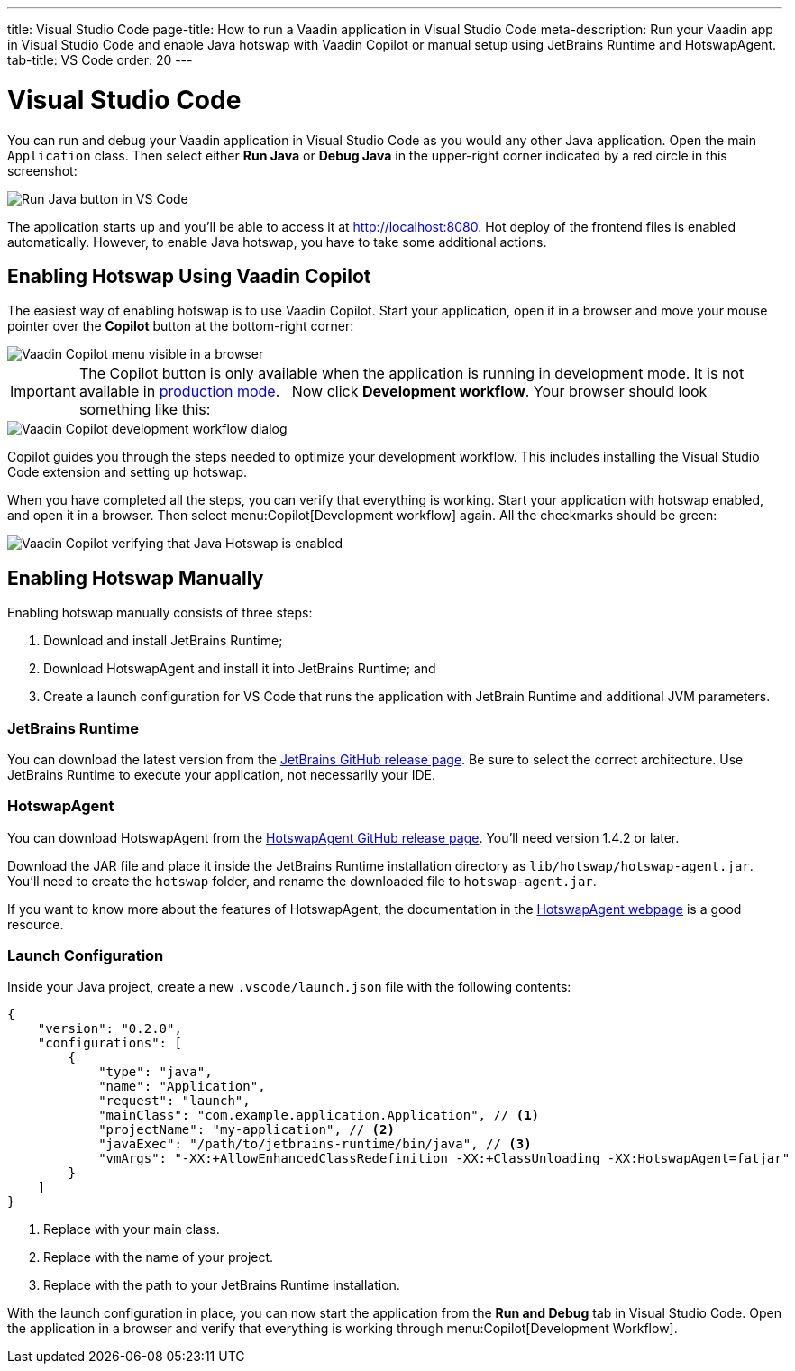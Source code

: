 ---
title: Visual Studio Code
page-title: How to run a Vaadin application in Visual Studio Code
meta-description: Run your Vaadin app in Visual Studio Code and enable Java hotswap with Vaadin Copilot or manual setup using JetBrains Runtime and HotswapAgent.
tab-title: VS Code
order: 20
---


= Visual Studio Code


You can run and debug your Vaadin application in Visual Studio Code as you would any other Java application. Open the main `Application` class. Then select either *Run Java* or *Debug Java* in the upper-right corner indicated by a red circle in this screenshot:

image::images/vscode-run.png[Run Java button in VS Code]

The application starts up and you'll be able to access it at http://localhost:8080. Hot deploy of the frontend files is enabled automatically. However, to enable Java hotswap, you have to take some additional actions.


== Enabling Hotswap Using Vaadin Copilot

The easiest way of enabling hotswap is to use Vaadin Copilot. Start your application, open it in a browser and move your mouse pointer over the *Copilot* button at the bottom-right corner:

image::images/copilot-development-workflow.png[Vaadin Copilot menu visible in a browser]

[IMPORTANT]
The Copilot button is only available when the application is running in development mode. It is not available in <<../build#,production mode>>.
 
Now click *Development workflow*. Your browser should look something like this:

image::images/copilot-development-workflow-vscode.png[Vaadin Copilot development workflow dialog]

Copilot guides you through the steps needed to optimize your development workflow. This includes installing the Visual Studio Code extension and setting up hotswap.

When you have completed all the steps, you can verify that everything is working. Start your application with hotswap enabled, and open it in a browser. Then select menu:Copilot[Development workflow] again. All the checkmarks should be green:

image::images/vscode-verified.png[Vaadin Copilot verifying that Java Hotswap is enabled]


== Enabling Hotswap Manually

Enabling hotswap manually consists of three steps:

1. Download and install JetBrains Runtime;
2. Download HotswapAgent and install it into JetBrains Runtime; and
3. Create a launch configuration for VS Code that runs the application with JetBrain Runtime and additional JVM parameters.

=== JetBrains Runtime

You can download the latest version from the https://github.com/JetBrains/JetBrainsRuntime/releases[JetBrains GitHub release page]. Be sure to select the correct architecture. Use JetBrains Runtime to execute your application, not necessarily your IDE.


=== HotswapAgent

You can download HotswapAgent from the https://github.com/HotswapProjects/HotswapAgent/releases[HotswapAgent GitHub release page]. You'll need version 1.4.2 or later.

Download the JAR file and place it inside the JetBrains Runtime installation directory as [filename]`lib/hotswap/hotswap-agent.jar`. You'll need to create the `hotswap` folder, and rename the downloaded file to `hotswap-agent.jar`.

If you want to know more about the features of HotswapAgent, the documentation in the https://hotswapagent.org/[HotswapAgent webpage] is a good resource.


=== Launch Configuration

Inside your Java project, create a new `.vscode/launch.json` file with the following contents:

[source,json]
----
{
    "version": "0.2.0",
    "configurations": [
        {
            "type": "java",
            "name": "Application",
            "request": "launch",
            "mainClass": "com.example.application.Application", // <1>
            "projectName": "my-application", // <2>
            "javaExec": "/path/to/jetbrains-runtime/bin/java", // <3>
            "vmArgs": "-XX:+AllowEnhancedClassRedefinition -XX:+ClassUnloading -XX:HotswapAgent=fatjar"
        }
    ]
}
----
<1> Replace with your main class.
<2> Replace with the name of your project.
<3> Replace with the path to your JetBrains Runtime installation.

With the launch configuration in place, you can now start the application from the *Run and Debug* tab in Visual Studio Code. Open the application in a browser and verify that everything is working through menu:Copilot[Development Workflow].
